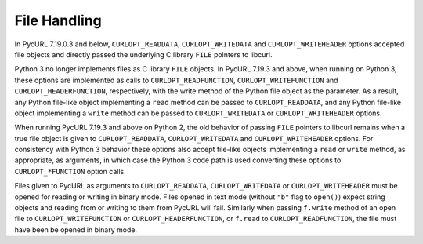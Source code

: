File Handling
=============

In PycURL 7.19.0.3 and below, ``CURLOPT_READDATA``, ``CURLOPT_WRITEDATA`` and
``CURLOPT_WRITEHEADER`` options accepted file objects and directly passed
the underlying C library ``FILE`` pointers to libcurl.

Python 3 no longer implements files as C library ``FILE`` objects.
In PycURL 7.19.3 and above, when running on Python 3, these options
are implemented as calls to ``CURLOPT_READFUNCTION``, ``CURLOPT_WRITEFUNCTION``
and ``CURLOPT_HEADERFUNCTION``, respectively, with the write method of the
Python file object as the parameter. As a result, any Python file-like
object implementing a ``read`` method can be passed to ``CURLOPT_READDATA``,
and any Python file-like object implementing a ``write`` method can be
passed to ``CURLOPT_WRITEDATA`` or ``CURLOPT_WRITEHEADER`` options.

When running PycURL 7.19.3 and above on Python 2, the old behavior of
passing ``FILE`` pointers to libcurl remains when a true file object is given
to ``CURLOPT_READDATA``, ``CURLOPT_WRITEDATA`` and ``CURLOPT_WRITEHEADER``
options. For consistency with Python 3 behavior these options also accept
file-like objects implementing a ``read`` or ``write`` method, as appropriate,
as arguments, in which case the Python 3 code path is used converting these
options to ``CURLOPT_*FUNCTION`` option calls.

Files given to PycURL as arguments to ``CURLOPT_READDATA``,
``CURLOPT_WRITEDATA`` or ``CURLOPT_WRITEHEADER`` must be opened for reading or
writing in binary mode. Files opened in text mode (without ``"b"`` flag to
``open()``) expect string objects and reading from or writing to them from
PycURL will fail. Similarly when passing ``f.write`` method of an open file to
``CURLOPT_WRITEFUNCTION`` or ``CURLOPT_HEADERFUNCTION``, or ``f.read`` to
``CURLOPT_READFUNCTION``, the file must have been be opened in binary mode.
